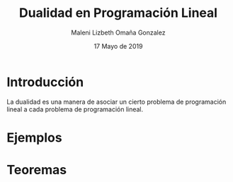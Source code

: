 #+title: Dualidad en Programación Lineal
#+author: Maleni Lizbeth Omaña Gonzalez
#+date: 17 Mayo de 2019

* Introducción 
La dualidad es una manera de asociar un cierto problema de programación
lineal a cada problema de programación lineal.
* Ejemplos

* Teoremas 
